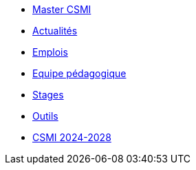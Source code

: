 * xref:index.adoc[Master CSMI]
* https://github.com/master-csmi/csmi/discussions[Actualités] 
* xref:emplois.adoc[Emplois] 
* xref:team.adoc[Equipe pédagogique]
* xref:stages.adoc[Stages]
* xref:outils.adoc[Outils]
* xref:csmi-2024-2028/index.adoc[CSMI 2024-2028]